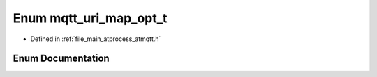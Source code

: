 .. _exhale_enum_atmqtt_8h_1a53e5ab985fa9fda70c12908ae52313c8:

Enum mqtt_uri_map_opt_t
=======================

- Defined in :ref:`file_main_atprocess_atmqtt.h`


Enum Documentation
------------------


.. doxygenenum:: mqtt_uri_map_opt_t
